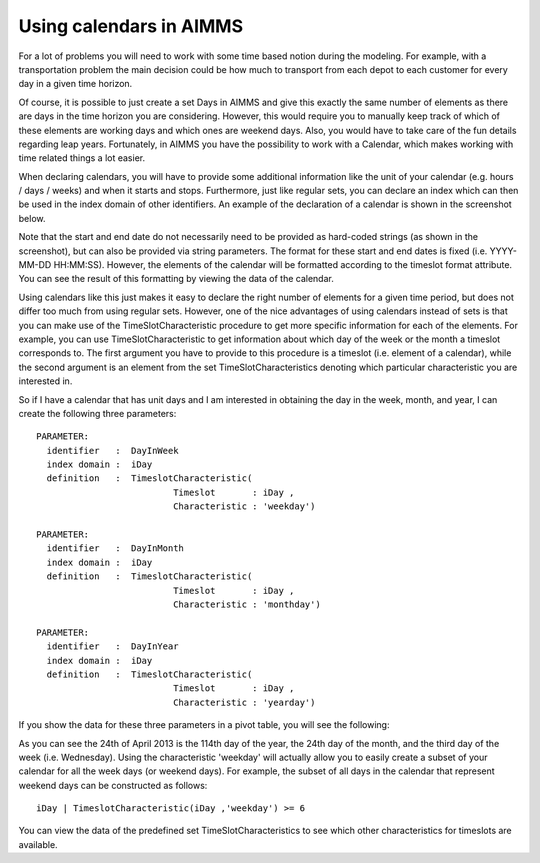 Using calendars in AIMMS
========================
For a lot of problems you will need to work with some time based notion during the modeling. For example, with a transportation problem the main decision could be how much to transport from each depot to each customer for every day in a given time horizon.

Of course, it is possible to just create a set Days in AIMMS and give this exactly the same number of elements as there are days in the time horizon you are considering. However, this would require you to manually keep track of which of these elements are working days and which ones are weekend days. Also, you would have to take care of the fun details regarding leap years. Fortunately, in AIMMS you have the possibility to work with a Calendar, which makes working with time related things a lot easier.



When declaring calendars, you will have to provide some additional information like the unit of your calendar (e.g. hours / days / weeks) and when it starts and stops. Furthermore, just like regular sets, you can declare an index which can then be used in the index domain of other identifiers. An example of the declaration of a calendar is shown in the screenshot below. 

.. image
	calendar_attributes

Note that the start and end date do not necessarily need to be provided as hard-coded strings (as shown in the screenshot), but can also be provided via string parameters. The format for these start and end dates is fixed (i.e. YYYY-MM-DD HH:MM:SS). However, the elements of the calendar will be formatted according to the timeslot format attribute. You can see the result of this formatting by viewing the data of the calendar.

Using calendars like this just makes it easy to declare the right number of elements for a given time period, but does not differ too much from using regular sets. However, one of the nice advantages of using calendars instead of sets is that you can make use of the TimeSlotCharacteristic procedure to get more specific information for each of the elements. For example, you can use TimeSlotCharacteristic to get information about which day of the week or the month a timeslot corresponds to. The first argument you have to provide to this procedure is a timeslot (i.e. element of a calendar), while the second argument is an element from the set TimeSlotCharacteristics denoting which particular characteristic you are interested in.

So if I have a calendar that has unit days and I am interested in obtaining the day in the week, month, and year, I can create the following three parameters::

 PARAMETER:
   identifier   :  DayInWeek
   index domain :  iDay
   definition   :  TimeslotCharacteristic(
                           Timeslot       : iDay ,
                           Characteristic : 'weekday')

 PARAMETER:
   identifier   :  DayInMonth
   index domain :  iDay
   definition   :  TimeslotCharacteristic(
                           Timeslot       : iDay ,
                           Characteristic : 'monthday')

 PARAMETER:
   identifier   :  DayInYear
   index domain :  iDay
   definition   :  TimeslotCharacteristic(
                           Timeslot       : iDay ,
                           Characteristic : 'yearday')

If you show the data for these three parameters in a pivot table, you will see the following:

.. image
  timeslotcharacteristic-example

As you can see the 24th of April 2013 is the 114th day of the year, the 24th day of the month, and the third day of the week (i.e. Wednesday). Using the characteristic 'weekday' will actually allow you to easily create a subset of your calendar for all the week days (or weekend days). For example, the subset of all days in the calendar that represent weekend days can be constructed as follows::

	iDay | TimeslotCharacteristic(iDay ,'weekday') >= 6

You can view the data of the predefined set TimeSlotCharacteristics to see which other characteristics for timeslots are available.